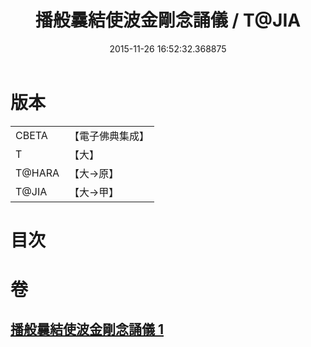 #+TITLE: 播般曩結使波金剛念誦儀 / T@JIA
#+DATE: 2015-11-26 16:52:32.368875
* 版本
 |     CBETA|【電子佛典集成】|
 |         T|【大】     |
 |    T@HARA|【大→原】   |
 |     T@JIA|【大→甲】   |

* 目次
* 卷
** [[file:KR6j0460_001.txt][播般曩結使波金剛念誦儀 1]]

